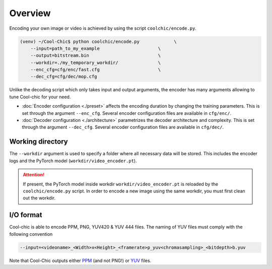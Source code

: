 Overview
========

Encoding your own image or video is achieved by using the script ``coolchic/encode.py``.

.. code:: bash

    (venv) ~/Cool-Chic$ python coolchic/encode.py             \
        --input=path_to_my_example                      \
        --output=bitstream.bin                          \
        --workdir=./my_temporary_workdir/               \
        --enc_cfg=cfg/enc/fast.cfg                      \
        --dec_cfg=cfg/dec/mop.cfg

Unlike the decoding script which only takes input and output arguments, the
encoder has many arguments allowing to tune Cool-chic for your need.

* :doc:`Encoder configuration  <./preset>` affects the encoding duration by
  changing the training parameters. This is set through the argument
  ``--enc_cfg``. Several encoder configuration files are available in ``cfg/enc/``.

* :doc:`Decoder configuration <./architecture>` parametrizes the decoder
  architecture and complexity. This is set through the argument ``--dec_cfg``.
  Several encoder configuration files are available in ``cfg/dec/``.

Working directory
"""""""""""""""""

The ``--workdir`` argument is used to specify a folder where all necessary data will be stored.
This includes the encoder logs and the PyTorch model (``workdir/video_encoder.pt``).

.. attention::

  If present, the PyTorch model inside workdir ``workdir/video_encoder.pt`` is reloaded
  by the ``coolchic/encode.py`` script. In order to encode
  a new image using the same workdir, you must first clean out the workdir.

I/O format
""""""""""

Cool-chic is able to encode PPM, PNG, YUV420 & YUV 444 files. The naming of YUV files
must comply with the following convention

.. code:: bash

    --input=<videoname>_<Width>x<Height>_<framerate>p_yuv<chromasampling>_<bitdepth>b.yuv

Note that Cool-Chic outputs either `PPM
<https://en.wikipedia.org/wiki/Portable_pixmap>`_ (and not PNG!) or `YUV
<https://en.wikipedia.org/wiki/Y%E2%80%B2UV>`_ files.


